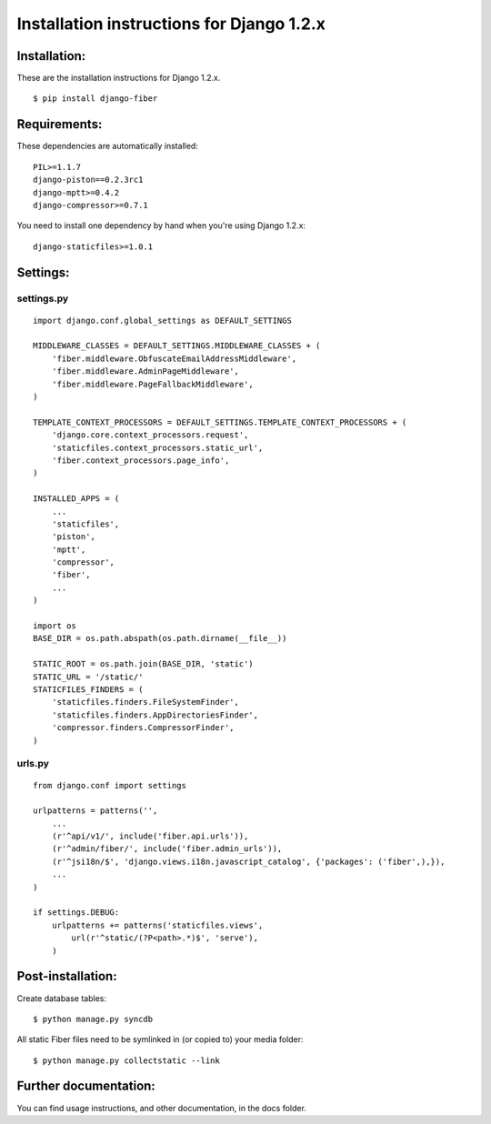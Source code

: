 ==========================================
Installation instructions for Django 1.2.x
==========================================


Installation:
=============

These are the installation instructions for Django 1.2.x.

::

	$ pip install django-fiber


Requirements:
=============

These dependencies are automatically installed:

::

	PIL>=1.1.7
	django-piston==0.2.3rc1
	django-mptt>=0.4.2
	django-compressor>=0.7.1

You need to install one dependency by hand when you're using Django 1.2.x:

::

	django-staticfiles>=1.0.1


Settings:
=========

settings.py
-----------

::

	import django.conf.global_settings as DEFAULT_SETTINGS

	MIDDLEWARE_CLASSES = DEFAULT_SETTINGS.MIDDLEWARE_CLASSES + (
	    'fiber.middleware.ObfuscateEmailAddressMiddleware',
	    'fiber.middleware.AdminPageMiddleware',
	    'fiber.middleware.PageFallbackMiddleware',
	)

	TEMPLATE_CONTEXT_PROCESSORS = DEFAULT_SETTINGS.TEMPLATE_CONTEXT_PROCESSORS + (
	    'django.core.context_processors.request',
	    'staticfiles.context_processors.static_url',
	    'fiber.context_processors.page_info',
	)

	INSTALLED_APPS = (
	    ...
	    'staticfiles',
	    'piston',
	    'mptt',
	    'compressor',
	    'fiber',
	    ...
	)

	import os
	BASE_DIR = os.path.abspath(os.path.dirname(__file__))

	STATIC_ROOT = os.path.join(BASE_DIR, 'static')
	STATIC_URL = '/static/'
	STATICFILES_FINDERS = (
	    'staticfiles.finders.FileSystemFinder',
	    'staticfiles.finders.AppDirectoriesFinder',
	    'compressor.finders.CompressorFinder',
	)

urls.py
-------

::

	from django.conf import settings

	urlpatterns = patterns('',
	    ...
	    (r'^api/v1/', include('fiber.api.urls')),
	    (r'^admin/fiber/', include('fiber.admin_urls')),
	    (r'^jsi18n/$', 'django.views.i18n.javascript_catalog', {'packages': ('fiber',),}),
	    ...
	)

	if settings.DEBUG:
	    urlpatterns += patterns('staticfiles.views',
	        url(r'^static/(?P<path>.*)$', 'serve'),
	    )


Post-installation:
==================

Create database tables::

	$ python manage.py syncdb

All static Fiber files need to be symlinked in (or copied to) your media folder::

	$ python manage.py collectstatic --link


Further documentation:
======================

You can find usage instructions, and other documentation, in the docs folder.
